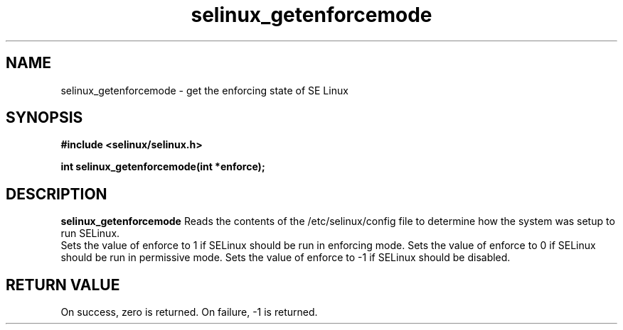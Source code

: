 .TH "selinux_getenforcemode" "3" "25 May 2004" "dwalsh@redhat.com" "SE Linux API documentation"
.SH "NAME"
selinux_getenforcemode \- get the enforcing state of SE Linux
.SH "SYNOPSIS"
.B #include <selinux/selinux.h>
.sp
.B int selinux_getenforcemode(int *enforce);
.br

.SH "DESCRIPTION"
.B selinux_getenforcemode
Reads the contents of the /etc/selinux/config file to determine how the 
system was setup to run SELinux.
.br
Sets the value of enforce to 1 if SELinux should be run in enforcing mode.
Sets the value of enforce to 0 if SELinux should be run in permissive mode.
Sets the value of enforce to -1 if SELinux should be disabled.
.SH "RETURN VALUE"
On success, zero is returned.
On failure, -1 is returned.


